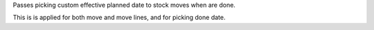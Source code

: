 Passes picking custom effective planned date to stock moves when are done.

This is is applied for both move and move lines, and for picking done date.
